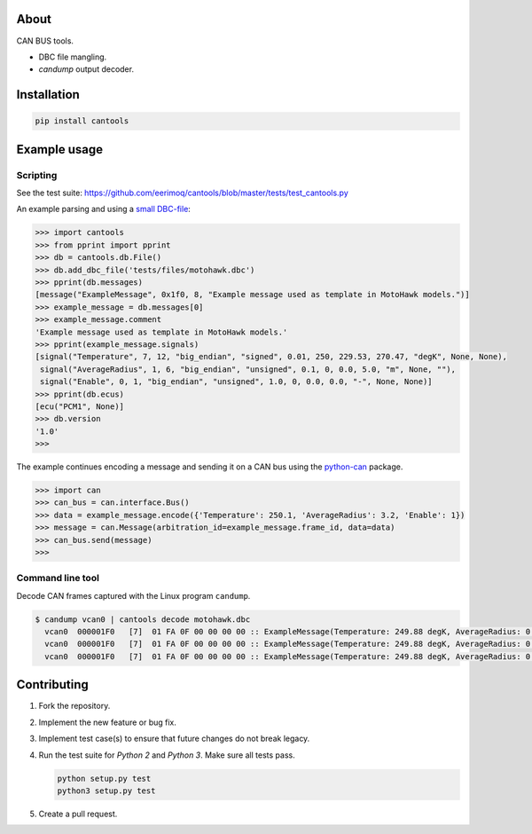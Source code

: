 |buildstatus|_
|coverage|_

About
=====

CAN BUS tools.

- DBC file mangling.

- `candump` output decoder.

Installation
============

.. code-block:: python

    pip install cantools

Example usage
=============

Scripting
---------

See the test suite: https://github.com/eerimoq/cantools/blob/master/tests/test_cantools.py

An example parsing and using a `small DBC-file`_:

.. code-block:: python

   >>> import cantools
   >>> from pprint import pprint
   >>> db = cantools.db.File()
   >>> db.add_dbc_file('tests/files/motohawk.dbc')
   >>> pprint(db.messages)
   [message("ExampleMessage", 0x1f0, 8, "Example message used as template in MotoHawk models.")]
   >>> example_message = db.messages[0]
   >>> example_message.comment
   'Example message used as template in MotoHawk models.'
   >>> pprint(example_message.signals)
   [signal("Temperature", 7, 12, "big_endian", "signed", 0.01, 250, 229.53, 270.47, "degK", None, None),
    signal("AverageRadius", 1, 6, "big_endian", "unsigned", 0.1, 0, 0.0, 5.0, "m", None, ""),
    signal("Enable", 0, 1, "big_endian", "unsigned", 1.0, 0, 0.0, 0.0, "-", None, None)]
   >>> pprint(db.ecus)
   [ecu("PCM1", None)]
   >>> db.version
   '1.0'
   >>>

The example continues encoding a message and sending it on a CAN bus
using the `python-can`_ package.

.. code-block:: python

   >>> import can
   >>> can_bus = can.interface.Bus()
   >>> data = example_message.encode({'Temperature': 250.1, 'AverageRadius': 3.2, 'Enable': 1})
   >>> message = can.Message(arbitration_id=example_message.frame_id, data=data)
   >>> can_bus.send(message)
   >>>

Command line tool
-----------------

Decode CAN frames captured with the Linux program ``candump``.

.. code-block:: text

   $ candump vcan0 | cantools decode motohawk.dbc
     vcan0  000001F0   [7]  01 FA 0F 00 00 00 00 :: ExampleMessage(Temperature: 249.88 degK, AverageRadius: 0.0 m, Enable: 1.0 -)
     vcan0  000001F0   [7]  01 FA 0F 00 00 00 00 :: ExampleMessage(Temperature: 249.88 degK, AverageRadius: 0.0 m, Enable: 1.0 -)
     vcan0  000001F0   [7]  01 FA 0F 00 00 00 00 :: ExampleMessage(Temperature: 249.88 degK, AverageRadius: 0.0 m, Enable: 1.0 -)


Contributing
============

#. Fork the repository.

#. Implement the new feature or bug fix.

#. Implement test case(s) to ensure that future changes do not break
   legacy.

#. Run the test suite for `Python 2` and `Python 3`. Make sure all
   tests pass.

   .. code-block:: text

      python setup.py test
      python3 setup.py test

#. Create a pull request.

.. |buildstatus| image:: https://travis-ci.org/eerimoq/cantools.svg?branch=master
.. _buildstatus: https://travis-ci.org/eerimoq/cantools

.. |coverage| image:: https://coveralls.io/repos/github/eerimoq/cantools/badge.svg?branch=master
.. _coverage: https://coveralls.io/github/eerimoq/cantools

.. _small DBC-file: https://github.com/eerimoq/cantools/blob/master/tests/files/motohawk.dbc

.. _python-can: https://python-can.readthedocs.io/en/latest/
